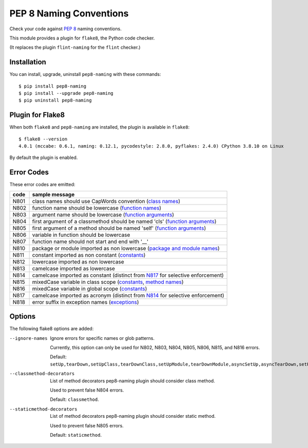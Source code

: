PEP 8 Naming Conventions
========================

Check your code against `PEP 8 <https://www.python.org/dev/peps/pep-0008/>`_
naming conventions.

This module provides a plugin for ``flake8``, the Python code checker.

(It replaces the plugin ``flint-naming`` for the ``flint`` checker.)


Installation
------------

You can install, upgrade, uninstall ``pep8-naming`` with these commands::

  $ pip install pep8-naming
  $ pip install --upgrade pep8-naming
  $ pip uninstall pep8-naming


Plugin for Flake8
-----------------

When both ``flake8`` and ``pep8-naming`` are installed, the plugin is
available in ``flake8``::

  $ flake8 --version
  4.0.1 (mccabe: 0.6.1, naming: 0.12.1, pycodestyle: 2.8.0, pyflakes: 2.4.0) CPython 3.8.10 on Linux

By default the plugin is enabled.

Error Codes
-----------

These error codes are emitted:

+---------+-----------------------------------------------------------------+
| code    | sample message                                                  |
+=========+=================================================================+
| _`N801` | class names should use CapWords convention (`class names`_)     |
+---------+-----------------------------------------------------------------+
| _`N802` | function name should be lowercase (`function names`_)           |
+---------+-----------------------------------------------------------------+
| _`N803` | argument name should be lowercase (`function arguments`_)       |
+---------+-----------------------------------------------------------------+
| _`N804` | first argument of a classmethod should be named 'cls'           |
|         | (`function arguments`_)                                         |
+---------+-----------------------------------------------------------------+
| _`N805` | first argument of a method should be named 'self'               |
|         | (`function arguments`_)                                         |
+---------+-----------------------------------------------------------------+
| _`N806` | variable in function should be lowercase                        |
+---------+-----------------------------------------------------------------+
| _`N807` | function name should not start and end with '__'                |
+---------+-----------------------------------------------------------------+
| _`N810` | package or module imported as non lowercase                     |
|         | (`package and module names`_)                                   |
+---------+-----------------------------------------------------------------+
| _`N811` | constant imported as non constant (`constants`_)                |
+---------+-----------------------------------------------------------------+
| _`N812` | lowercase imported as non lowercase                             |
+---------+-----------------------------------------------------------------+
| _`N813` | camelcase imported as lowercase                                 |
+---------+-----------------------------------------------------------------+
| _`N814` | camelcase imported as constant                                  |
|         | (distinct from `N817`_ for selective enforcement)               |
+---------+-----------------------------------------------------------------+
| _`N815` | mixedCase variable in class scope                               |
|         | (`constants`_, `method names`_)                                 |
+---------+-----------------------------------------------------------------+
| _`N816` | mixedCase variable in global scope (`constants`_)               |
+---------+-----------------------------------------------------------------+
| _`N817` | camelcase imported as acronym                                   |
|         | (distinct from `N814`_ for selective enforcement)               |
+---------+-----------------------------------------------------------------+
| _`N818` | error suffix in exception names (`exceptions`_)                 |
+---------+-----------------------------------------------------------------+

.. _class names: https://www.python.org/dev/peps/pep-0008/#class-names
.. _constants: https://www.python.org/dev/peps/pep-0008/#constants
.. _exceptions: https://www.python.org/dev/peps/pep-0008/#exception-names
.. _function names: https://www.python.org/dev/peps/pep-0008/#function-and-variable-names
.. _function arguments: https://www.python.org/dev/peps/pep-0008/#function-and-method-arguments
.. _method names: https://www.python.org/dev/peps/pep-0008/#method-names-and-instance-variables
.. _package and module names: https://peps.python.org/pep-0008/#package-and-module-names
Options
-------

The following flake8 options are added:

--ignore-names              Ignore errors for specific names or glob patterns.

                            Currently, this option can only be used for N802, N803, N804, N805, N806, N815, and N816 errors.

                            Default: ``setUp,tearDown,setUpClass,tearDownClass,setUpModule,tearDownModule,asyncSetUp,asyncTearDown,setUpTestData,failureException,longMessage,maxDiff``.

--classmethod-decorators    List of method decorators pep8-naming plugin should consider class method.

                            Used to prevent false N804 errors.

                            Default: ``classmethod``.

--staticmethod-decorators   List of method decorators pep8-naming plugin should consider static method.

                            Used to prevent false N805 errors.

                            Default: ``staticmethod``.

